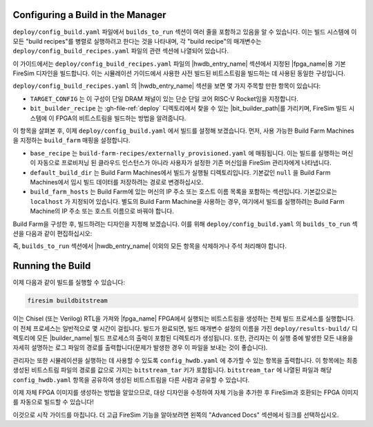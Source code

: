 Configuring a Build in the Manager
-------------------------------------

``deploy/config_build.yaml`` 파일에서 ``builds_to_run`` 섹션이 여러 줄을 포함하고 있음을 알 수 있습니다. 이는 빌드 시스템에 이 모든 "build recipes"를 병렬로 실행하려고 한다는 것을 나타내며, 각 "build recipe"의 매개변수는 ``deploy/config_build_recipes.yaml`` 파일의 관련 섹션에 나열되어 있습니다.

이 가이드에서는 ``deploy/config_build_recipes.yaml`` 파일의 |hwdb_entry_name| 섹션에서 지정된 |fpga_name|용 기본 FireSim 디자인을 빌드합니다. 이는 시뮬레이션 가이드에서 사용한 사전 빌드된 비트스트림을 빌드하는 데 사용된 동일한 구성입니다.

``deploy/config_build_recipes.yaml`` 의 |hwdb_entry_name| 섹션을 보면 몇 가지 주목할 만한 항목이 있습니다:

* ``TARGET_CONFIG`` 는 이 구성이 단일 DRAM 채널이 있는 단순 단일 코어 RISC-V Rocket임을 지정합니다.

* ``bit_builder_recipe`` 는 :gh-file-ref:`deploy` 디렉토리에서 찾을 수 있는 |bit_builder_path|를 가리키며, FireSim 빌드 시스템에 이 FPGA의 비트스트림을 빌드하는 방법을 알려줍니다.

이 항목을 살펴본 후, 이제 ``deploy/config_build.yaml`` 에서 빌드를 설정해 보겠습니다. 먼저, 사용 가능한 Build Farm Machines을 지정하는 ``build_farm`` 매핑을 설정합니다.

* ``base_recipe`` 는 ``build-farm-recipes/externally_provisioned.yaml`` 에 매핑됩니다. 이는 빌드를 실행하는 머신이 자동으로 프로비저닝 된 클라우드 인스턴스가 아니라 사용자가 설정한 기존 머신임을 FireSim 관리자에게 나타냅니다.

* ``default_build_dir`` 는 Build Farm Machines에서 빌드가 실행될 디렉토리입니다. 기본값인 ``null`` 을 Build Farm Machines에서 임시 빌드 데이터를 저장하려는 경로로 변경하십시오.

* ``build_farm_hosts`` 는 Build Farm에 있는 머신의 IP 주소 또는 호스트 이름 목록을 포함하는 섹션입니다. 기본값으로는 ``localhost`` 가 지정되어 있습니다. 별도의 Build Farm Machine을 사용하는 경우, 여기에서 빌드를 실행하려는 Build Farm Machine의 IP 주소 또는 호스트 이름으로 바꿔야 합니다.

Build Farm을 구성한 후, 빌드하려는 디자인을 지정해 보겠습니다. 이를 위해 ``deploy/config_build.yaml`` 의 ``builds_to_run`` 섹션을 다음과 같이 편집하십시오:

.. code-block:: text
   :substitutions:

   builds_to_run:
       - |hwdb_entry_name_non_code|

즉, ``builds_to_run`` 섹션에서 |hwdb_entry_name| 이외의 모든 항목을 삭제하거나 주석 처리해야 합니다.

Running the Build
----------------------

이제 다음과 같이 빌드를 실행할 수 있습니다:

.. code-block:: bash

    firesim buildbitstream

이는 Chisel (또는 Verilog) RTL을 가져와 |fpga_name| FPGA에서 실행되는 비트스트림을 생성하는 전체 빌드 프로세스를 실행합니다. 이 전체 프로세스는 일반적으로 몇 시간이 걸립니다. 빌드가 완료되면, 빌드 매개변수 설정의 이름을 가진 ``deploy/results-build/`` 디렉토리에 모든 |builder_name| 빌드 프로세스의 출력이 포함된 디렉토리가 생성됩니다. 또한, 관리자는 이 실행 중에 발생한 모든 내용을 자세히 설명하는 로그 파일의 경로를 출력합니다(문제가 발생한 경우 이 파일을 보내는 것이 좋습니다).

관리자는 또한 시뮬레이션을 실행하는 데 사용할 수 있도록 ``config_hwdb.yaml`` 에 추가할 수 있는 항목을 출력합니다. 이 항목에는 최종 생성된 비트스트림 파일의 경로를 값으로 가지는 ``bitstream_tar`` 키가 포함됩니다. ``bitstream_tar`` 에 나열된 파일과 해당 ``config_hwdb.yaml`` 항목을 공유하여 생성된 비트스트림을 다른 사람과 공유할 수 있습니다.

이제 자체 FPGA 이미지를 생성하는 방법을 알았으므로, 대상 디자인을 수정하여 자체 기능을 추가한 후 FireSim과 호환되는 FPGA 이미지를 자동으로 빌드할 수 있습니다!

이것으로 시작 가이드를 마칩니다. 더 고급 FireSim 기능을 알아보려면 왼쪽의 "Advanced Docs" 섹션에서 링크를 선택하십시오.